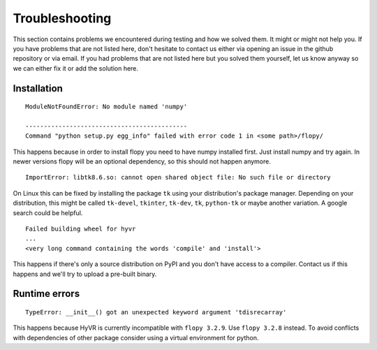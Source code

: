 .. _troubleshooting:

==========================================================
Troubleshooting
==========================================================

This section contains problems we encountered during testing and how we solved
them. It might or might not help you.
If you have problems that are not listed here, don't hesitate to contact us
either via opening an issue in the github repository or via email.
If you had problems that are not listed here but you solved them yourself, let
us know anyway so we can either fix it or add the solution here.

----------------------------
Installation
----------------------------

::

   ModuleNotFoundError: No module named 'numpy'

   --------------------------------------------
   Command "python setup.py egg_info" failed with error code 1 in <some path>/flopy/

This happens because in order to install flopy you need to have numpy installed first. Just install numpy and try again. In newer versions flopy will be an optional dependency, so this should not happen anymore.


::

   ImportError: libtk8.6.so: cannot open shared object file: No such file or directory


On Linux this can be fixed by installing the package ``tk`` using your
distribution's package manager. Depending on your distribution, this might be
called ``tk-devel``, ``tkinter``, ``tk-dev``, ``tk``, ``python-tk`` or maybe
another variation. A google search could be helpful.


::

    Failed building wheel for hyvr
    ...
    <very long command containing the words 'compile' and 'install'>

This happens if there's only a source distribution on PyPI and you don't have
access to a compiler. Contact us if this happens and we'll try to upload a
pre-built binary.


-----------------------------
Runtime errors
-----------------------------

::

    TypeError: __init__() got an unexpected keyword argument 'tdisrecarray'

This happens because HyVR is currently incompatible with ``flopy 3.2.9``.
Use ``flopy 3.2.8`` instead. To avoid conflicts with dependencies of other
package consider using a virtual environment for python.
